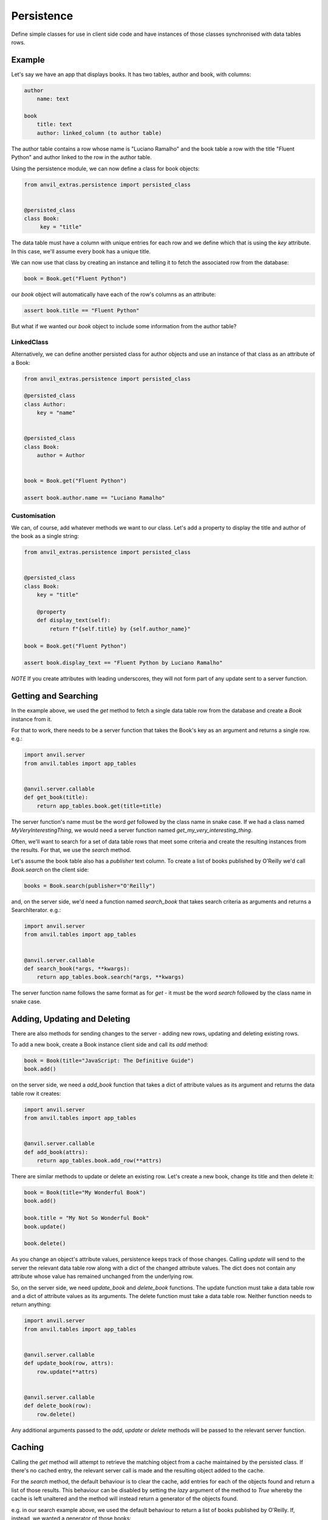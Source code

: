 Persistence
===========

Define simple classes for use in client side code and have instances of those classes synchronised with data tables rows.


Example
-------

Let's say we have an app that displays books. It has two tables, author and book, with
columns:

.. code-block::

   author
       name: text

   book
       title: text
       author: linked_column (to author table)


The author table contains a row whose name is "Luciano Ramalho" and the book table a row
with the title "Fluent Python" and author linked to the row in the author table.

Using the persistence module, we can now define a class for book objects:


.. code-block:: python

   from anvil_extras.persistence import persisted_class


   @persisted_class
   class Book:
        key = "title"

The data table must have a column with unique entries for each row and we define which that is using the `key` attribute. In this case, we'll assume every book has a unique title.

We can now use that class by creating an instance and telling it to fetch the associated
row from the database:


.. code-block:: python

   book = Book.get("Fluent Python")


our `book` object will automatically have each of the row's columns as an attribute:


.. code-block:: python

   assert book.title == "Fluent Python"


But what if we wanted our `book` object to include some information from the author table?


LinkedClass
+++++++++++
Alternatively, we can define another persisted class for author objects and use an
instance of that class as an attribute of a Book:

.. code-block:: python

   from anvil_extras.persistence import persisted_class

   @persisted_class
   class Author:
       key = "name"


   @persisted_class
   class Book:
       author = Author


   book = Book.get("Fluent Python")

   assert book.author.name == "Luciano Ramalho"


Customisation
+++++++++++++
We can, of course, add whatever methods we want to our class. Let's add a property to
display the title and author of the book as a single string:


.. code-block:: python

   from anvil_extras.persistence import persisted_class


   @persisted_class
   class Book:
       key = "title"

       @property
       def display_text(self):
           return f"{self.title} by {self.author_name}"

   book = Book.get("Fluent Python")

   assert book.display_text == "Fluent Python by Luciano Ramalho"


*NOTE* If you create attributes with leading underscores, they will not form part of
any update sent to a server function.

Getting and Searching
---------------------
In the example above, we used the `get` method to fetch a single data table row from the database and create a `Book` instance from it.

For that to work, there needs to be a server function that takes the Book's key as an argument and returns a single row. e.g.:

.. code-block:: python

   import anvil.server
   from anvil.tables import app_tables


   @anvil.server.callable
   def get_book(title):
       return app_tables.book.get(title=title)


The server function's name must be the word `get` followed by the class name in snake case. If we had a class named `MyVeryInterestingThing`, we would need a server function named `get_my_very_interesting_thing`.

Often, we'll want to search for a set of data table rows that meet some criteria and create the resulting instances from the results. For that, we use the `search` method.

Let's assume the book table also has a `publisher` text column. To create a list of books published by O'Reilly we'd call `Book.search` on the client side:

.. code-block:: python

   books = Book.search(publisher="O'Reilly")

and, on the server side, we'd need a function named `search_book` that takes search criteria as arguments and returns a SearchIterator. e.g.:

.. code-block:: python

   import anvil.server
   from anvil.tables import app_tables


   @anvil.server.callable
   def search_book(*args, **kwargs):
       return app_tables.book.search(*args, **kwargs)

The server function name follows the same format as for `get` - it must be the word `search` followed by the class name in snake case.

Adding, Updating and Deleting
-----------------------------
There are also methods for sending changes to the server - adding new rows, updating and deleting existing rows.

To add a new book, create a Book instance client side and call its `add` method:

.. code-block:: python

   book = Book(title="JavaScript: The Definitive Guide")
   book.add()

on the server side, we need a `add_book` function that takes a dict of attribute values as its argument and returns the data table row it creates:

.. code-block:: python

   import anvil.server
   from anvil.tables import app_tables


   @anvil.server.callable
   def add_book(attrs):
       return app_tables.book.add_row(**attrs)


There are similar methods to update or delete an existing row. Let's create a new book, change its title and then delete it:

.. code-block:: python

   book = Book(title="My Wonderful Book")
   book.add()

   book.title = "My Not So Wonderful Book"
   book.update()

   book.delete()

As you change an object's attribute values, persistence keeps track of those changes. Calling `update` will send to the server the relevant data table row along with a dict of the changed attribute values. The dict does not contain any attribute whose value has remained unchanged from the underlying row.

So, on the server side, we need `update_book` and `delete_book` functions. The update function must take a data table row and a dict of attribute values as its arguments. The delete function must take a data table row. Neither function needs to return anything:

.. code-block:: python

   import anvil.server
   from anvil.tables import app_tables


   @anvil.server.callable
   def update_book(row, attrs):
       row.update(**attrs)


   @anvil.server.callable
   def delete_book(row):
       row.delete()

Any additional arguments passed to the `add`, `update` or `delete` methods will be passed to the relevant server function.

Caching
-------
Calling the `get` method will attempt to retrieve the matching object from a cache maintained by the persisted class. If there's no cached entry, the relevant server call is made and the resulting object added to the cache.

For the `search` method, the default behaviour is to clear the cache, add entries for each of the objects found and return a list of those results. This behaviour can be disabled by setting the `lazy` argument of the method to `True` whereby the cache is left unaltered and the method will instead return a generator of the objects found.

e.g. in our search example above, we used the default behaviour to return a list of books published by O'Reilly. If, instead, we wanted a generator of those books:

.. code-block:: python

   books = Book.search(lazy=True, publisher="O'Reilly")

